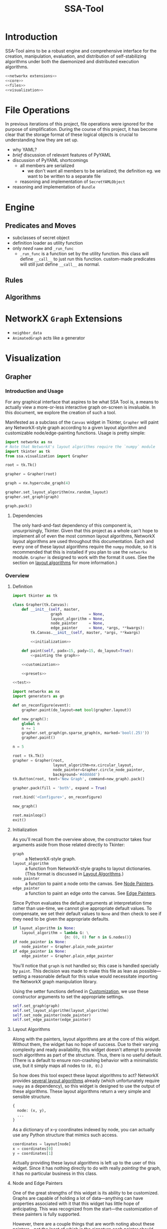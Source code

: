# -*- mode: org; encoding: utf-8 -*-
#+TITLE: SSA-Tool

#+PROPERTY: noweb tangle

* Introduction
SSA-Tool aims to be a robust engine and comprehensive interface for
the creation, manipulation, evaluation, and distribution of
self-stabilizing algorithms under both the daemonized and distributed
execution algorithms.
#+BEGIN_SRC python
  <<networkx extensions>>
  <<core>>
  <<files>>
  <<visualization>>
#+END_SRC
* File Operations
In previous iterations of this project, file operations were ignored
for the purpose of simplification.  During the course of this project,
it has become clear that the storage format of these logical objects
is crucial to understanding how they are set up.
- why YAML?
- /brief/ discussion of relevant features of PyYAML
- discussion of PyYAML shortcomings
  - all members are serialized
    - we don't want all members to be serialized; the definition
      eg. we want to be written to a separate file
  - reasoning and implementation of =SecretYAMLObject=
- reasoning and implementation of =Bundle=
* Engine
** Predicates and Moves
- subclasses of secret object
- definition loader as utility function
- only /need/ =name= and =_run_func=
  - =_run_func= is a function set by the utility function.  this class
    will define =__call__= to just run this function.  custom-made
    predicates will still just define =__call__= as normal.
** Rules
** Algorithms
* NetworkX =Graph= Extensions
- =neighbor_data=
- =AnimatedGraph= acts like a generator
* Visualization
** Grapher
*** Introduction and Usage
:PROPERTIES:
:ID:       B29429F4-F571-44D9-88EF-292A64E11412
:END:
For any graphical interface that aspires to be what SSA Tool is, a
means to actually view a more-or-less interactive graph on-screen is
invaluable.  In this document, we explore the creation of such a tool.

Manifested as a subclass of the =Canvas= widget in Tkinter, =Grapher=
will paint any NetworkX-style graph according to a given layout
algorithm and customizable node/edge-painting functions.  Usage is
pretty simple:
#+BEGIN_SRC python
  import networkx as nx
  # Note that NetworkX's layout algorithms require the `numpy` module
  import tkinter as tk
  from ssa.visualization import Grapher

  root = tk.Tk()

  grapher = Grapher(root)

  graph = nx.hypercube_graph(4)

  grapher.set_layout_algorithm(nx.random_layout)
  grapher.set_graph(graph)

  graph.pack()
#+END_SRC
**** Dependencies
The only hard-and-fast dependency of this component is,
unsurprisingly, Tkinter.  Given that this project as a whole can't
hope to implement all of even the most common layout algorithms,
NetworkX layout algorithms are used throughout this documentation.
Each and every one of these layout algorithms require the =numpy=
module, so it is recommended that this is installed if you plan to use
the =networkx= module.  =Grapher= is designed to work with the format
it uses.  (See the section on [[id:7DC6B787-4AE5-45FF-9D78-8ABE8FD3E38F][layout algorithms]] for more information.)
*** Overview
**** Definition
:PROPERTIES:
:ID:       E988954C-7EDC-4840-B0E3-865420731B22
:END:
#+BEGIN_SRC python :tangle "visualization.py"
  import tkinter as tk

  class Grapher(tk.Canvas):
      def __init__(self, master,
                   graph            = None,
                   layout_algorithm = None,
                   node_painter     = None,
                   edge_painter     = None, *args, **kwargs):
          tk.Canvas.__init__(self, master, *args, **kwargs)

          <<initialization>>

      def paint(self, padx=15, pady=15, do_layout=True):
          <<painting the graph>>

      <<customization>>

      <<presets>>

  <<test>>
#+END_SRC

#+BEGIN_SRC python :noweb-ref "test"
  import networkx as nx
  import generators as gn

  def on_reconfigure(event):
      grapher.paint(do_layout=not bool(grapher.layout))

  def new_graph():
      global n
      n += 1
      grapher.set_graph(gn.sparse_graph(n, marked='bool(.25)'))
      grapher.paint()

  n = 5

  root = tk.Tk()
  grapher = Grapher(root,
                    layout_algorithm=nx.circular_layout,
                    node_painter=Grapher.circle_node_painter,
                    background='#dddddd')
  tk.Button(root, text='New Graph', command=new_graph).pack()

  grapher.pack(fill = 'both', expand = True)

  root.bind('<Configure>', on_reconfigure)

  new_graph()

  root.mainloop()
  exit()
#+END_SRC

**** Initialization
:PROPERTIES:
:noweb-ref: initialization
:ID:       2B46B8B6-C886-4411-B1AA-52D9890240DA
:END:
As you'll recall from the overview above, the constructor takes four
arguments aside from those related directly to Tkinter:
- =graph= :: a NetworkX-style graph.
- =layout_algorithm= :: a function from NetworkX-style graphs to
     layout dictionaries.  (This format is discussed in [[id:7DC6B787-4AE5-45FF-9D78-8ABE8FD3E38F][Layout
     Algorithms]].)
- =node_painter= :: a function to paint a node onto the canvas.  See
                    [[id:839E1EA2-74A4-4EB1-A79A-54FA6E7A1A51][Node Painters]].
- =edge_painter= :: a function to paint an edge onto the canvas.  See
                    [[id:25FE8932-BFB7-4F36-AEF3-DA58C6634FBE][Edge Painters]].

Since Python evaluates the default arguments at interpretation time
rather than use-time, we cannot give appropriate default values.  To
compensate, we set their default values to =None= and then check to
see if they need to be given the appropriate defaults.
#+BEGIN_SRC python
  if layout_algorithm is None:
      layout_algorithm = lambda G: \
                         {n: (0, 0) for n in G.nodes()}
  if node_painter is None:
      node_painter = Grapher.plain_node_painter
  if edge_painter is None:
      edge_painter = Grapher.plain_edge_painter
#+END_SRC
You'll notice that =graph= is not handled so; this case is handled
specially by =paint=.  This decision was made to make this file as
lean as possible---setting a reasonable default for this value would
necessitate importing the NetworkX graph manipulation library.

Using the setter functions defined in [[id:E4FB92BE-FD81-4716-8B23-EA63352114F3][Customization]], we use these
constructor arguments to set the appropriate settings.
#+BEGIN_SRC python
  self.set_graph(graph)
  self.set_layout_algorithm(layout_algorithm)
  self.set_node_painter(node_painter)
  self.set_edge_painter(edge_painter)
#+END_SRC

**** Layout Algorithms
:PROPERTIES:
:ID:       7DC6B787-4AE5-45FF-9D78-8ABE8FD3E38F
:noweb-ref: nil
:END:
Along with the painters, layout algorithms are at the core of this
widget.  Without them, the widget has no hope of success.  Due to
their varying complexity and ready availability, this widget doesn't
attempt to provide such algorithms as part of the structure.  Thus,
there is no useful default.  (There is a default to ensure
non-crashing behavior with a minimalistic use, but it simply maps all
nodes to =(0, 0)=.)

So how does this tool expect these layout algorithms to act?  NetworkX
provides [[http://networkx.lanl.gov/reference/drawing.html#module-networkx.drawing.layout][several layout algorithms]] already (which unfortunately
require =numpy= as a dependency), so this widget is designed to use
the output of these algorithms.  These layout algorithms return a very
simple and sensible structure.
#+BEGIN_SRC python
  {
    node: (x, y),
    ...
  }
#+END_SRC
As a dictionary of x--y coordinates indexed by node, you can actually
use any Python structure that mimics such access.
#+BEGIN_SRC python
  coordinates = layout[node]
  x = coordinates[0]
  y = coordinates[1]
#+END_SRC

Actually providing these layout algorithms is left up to the user of
this widget.  Since it has nothing directly to do with really
/painting/ the graph, it has no particular business in this class.

**** Node and Edge Painters
:PROPERTIES:
:ID:       839E1EA2-74A4-4EB1-A79A-54FA6E7A1A51
:noweb-ref: nil
:END:
One of the great strengths of this widget is its ability to be
customized.  Graphs are capable of holding a lot of data---anything
can have properties associated with it that this widget has little
hope of anticipating.  This was recognized from the start---the
customization of these painters is fully supported.

However, there are a couple things that are worth noting about these
painters---not the least of which is the signature each painter should
have:
#+BEGIN_SRC python
  def my_node_painter(canvas, layout, graph, node):
      # paint the node onto the canvas
  def my_edge_painter(canvas, layout, graph, source, sink):
      # paint the edge onto the canvas
#+END_SRC
A lot of responsibility is given to these functions, and perhaps this
responsibility should be mitigated.  (See the [[id:DED5600A-3B04-4C03-BA79-76ECBB3001BB]['todo' item]] below.)

See the [[id:8F3C5154-5DD4-495C-BA63-475CF2047455][basic painters]] below to see full, minimal examples of this.  If
you're unfamiliar with NetworkX's ability to store node data, you
should check out [[id:59724273-7AA1-42B6-9880-B0DEB3261C07][the example of that below]] as well.

***** TODO Simplify Painting
:PROPERTIES:
:ID:       DED5600A-3B04-4C03-BA79-76ECBB3001BB
:END:
Right now, customized painting leaves a lot of responsibility to the
widget user.  It could potentially be simplified by returning a
dictionary of attributes to use instead and then using this to
interface directly with the canvas.

In any case, a separate function should provide this interface in
order to preserve the raw power of the existing behavior.

*** Painting the Graph
:PROPERTIES:
:noweb-ref: painting the graph
:END:
**** Preliminary Checks
:PROPERTIES:
:ID:       0E9E8D58-0736-403D-A22D-58C5FA0BE1F1
:END:
Before we proceed, we need to see if we have everything we need to
paint the graph.  There are two basic components that we need to
actually paint the graph.  If we have no =graph= to paint, well,
hopefully the problem here is obvious.  If we must lay out the graph
and have no =layout_algorithm=, then we have no way of determining the
positions of a given node within a graph.  The same applies if we must
/not/ lay out the graph and have no existing positions to use.  We do
some very simple (and incomprehensive) preliminary checks to avoid
running into problems down the line.
#+BEGIN_SRC python
  if self.graph is None:
      raise Exception('No graph specified.')
  if do_layout and self.layout_algorithm is None:
      raise Exception('No layout algorithm specified.')
  if not do_layout and self.layout is None:
      raise Exception('Re-layout prohibited and no existing layout in place.')
#+END_SRC

Additionally, =layout_algorithm= must be a function (or at least,
Pythonically speaking, /act/ like one).  We further check to see if
the member is callable as a function.
#+BEGIN_SRC python
  if not callable(self.layout_algorithm):
      raise Exception('Layout algorithm must be callable.')
#+END_SRC

**** Preparing to Paint
:PROPERTIES:
:ID:       DFADA623-F79E-40F5-9A2D-C8953019D8DB
:END:
To paint a clear picture, we first must remove all of the objects that
we've (potentially) already painted.  We can delete all of these like
as below.
#+BEGIN_SRC python
  self.delete(tk.ALL)
#+END_SRC

To get the node layout, there are actually a few steps we have to
take.  Before we do anything, we need to determine the current
dimensions of the widget.
#+BEGIN_SRC python
  wd = self.winfo_width()
  dp = self.winfo_height()
#+END_SRC
(Note that =wd= and =dp= are abbreviation for width and depth.)

If we were asked to recalculate the layout (the default), then we
reset =layout= to the results of a fresh run of the
=layout_algorithm= on =graph=.  Using =wd= and =dp= calculated above,
we then normalize =layout= to account for the current dimensions of
the width, using =padx= and =pady= appropriately.
#+BEGIN_SRC python
  if do_layout:
      self.layout = self.layout_algorithm(self.graph)

  normalized_layout = {node: (self.layout[node][0] * (wd - 2*padx) + padx,
                              self.layout[node][1] * (dp - 2*pady) + pady)
                       for node in self.layout}
#+END_SRC
Do recall that =layout= is kept as a dictionary from nodes to
coordinate pairs =(x, y)= where both /x/ and /y/ are kept in the range
[0, 1].  These values indicate their relative positions on the canvas;
=0= indicates the far left (or top) where =1= indicates the far right
(or bottom).  These values are scaled to the current width and depth
of the widget while with the padding specified by =padx= and =pady=.

***** TODO Zooming
It would be nice to have the ability to zoom.  Subclass, subclass,
subclass!
**** Painting
:PROPERTIES:
:ID:       3CFCD2FB-8B82-4F0E-95E6-83B687ABB24E
:END:
#+BEGIN_SRC python
  for edge in self.graph.edges():
      self.paint_edge(normalized_layout, self.graph, *edge)
  for node in self.graph.nodes():
      self.paint_node(normalized_layout, self.graph, node)
#+END_SRC
*** Customization
:PROPERTIES:
:noweb-ref: customization
:ID:       E4FB92BE-FD81-4716-8B23-EA63352114F3
:END:
**** Graph
:PROPERTIES:
:ID:       FCAD87CF-8016-4644-8EA6-D09FDE35F1A7
:END:
#+BEGIN_SRC python
  def set_graph(self, graph):
      """Ensures `graph` is in the appropriate format and stores it"""
      self.graph = graph
#+END_SRC

**** Layout Algorithm
:PROPERTIES:
:ID:       DF682122-82C5-4DFD-8E7B-EEAD63B72FB2
:END:
#+BEGIN_SRC python
  def set_layout_algorithm(self, layout_algorithm):
      assert callable(layout_algorithm)
      self.layout_algorithm = layout_algorithm
#+END_SRC

**** Node Painting
:PROPERTIES:
:ID:       C148017D-374D-4788-9E7B-812D85B5636F
:END:
#+BEGIN_SRC python
  def set_node_painter(self, node_painter):
      self.paint_node = lambda layout, graph, node: \
                        node_painter(self, layout, graph, node)
#+END_SRC
When creating functions that are generally useful (say, [[id:0B00DABF-26A1-49CC-A37C-5E011BAE4BB4][a circle with
variable radius]]), you have to create them as functions that take these
variable values (e.g. =radius=) and returns a function that uses these
values.

**** Edge Painting
:PROPERTIES:
:ID:       B4859C46-99B6-47A4-ABC2-E0A6CDA78A0F
:END:
#+BEGIN_SRC python
  def set_edge_painter(self, edge_painter):
      self.paint_edge = lambda layout, graph, source, sink: \
                        edge_painter(self, layout, graph, source, sink)
#+END_SRC
*** Presets
:PROPERTIES:
:noweb-ref: presets
:END:
**** Plain
:PROPERTIES:
:ID:       8F3C5154-5DD4-495C-BA63-475CF2047455
:END:
You can refer to the following as minimal examples for how to define
these functions.  As simple as they are, they are of limited practical
use.

The following function simply draws the string representation of the
node at the position specified by =layout=.
#+BEGIN_SRC python
  @staticmethod
  def plain_node_painter(canvas, layout, graph, node):
      canvas.create_text((layout[node][0], layout[node][1]), text=str(node))
#+END_SRC

The following function draws an edge from =source= to =sink=.
#+BEGIN_SRC python
  @staticmethod
  def plain_edge_painter(canvas, layout, graph, source, sink):
      canvas.create_line(layout[source][0],    layout[source][1],
                         layout[sink]  [0],    layout[sink]  [1],
                         width=1.0)
#+END_SRC

**** Circle
:PROPERTIES:
:ID:       0B00DABF-26A1-49CC-A37C-5E011BAE4BB4
:END:
The following node painter will draw a node as a white circle with
black text.  This text is simply the string representation of the
given =node=.
#+BEGIN_SRC python
  @staticmethod
  def circle_node_painter(canvas, layout, graph, node):
      r = 10
      x = layout[node][0]
      y = layout[node][1]
      canvas.create_oval((x-r, y-r, x+r, y+r), fill='white', tags='node')
      canvas.create_text((x, y), text=str(node), tags='node')
#+END_SRC

**** TODO Rectangle
This option is yet to be implemented.

*** Full Example
:PROPERTIES:
:ID:       59724273-7AA1-42B6-9880-B0DEB3261C07
:END:
#+BEGIN_SRC python :tangle "example.py" :noweb-ref nil
  import networkx   as nx
  import generators as gen

  from ssa.visualization import Grapher

  def new_graph():
      gen.reset_basic_node_counter()
      grapher.set_graph(gen.sparse_graph(10, marked='bool(.5)'))
      grapher.paint()

  def marked_node_painter(canvas, layout, graph, node):
          r = 10
          x = layout[node][0]
          y = layout[node][1]
          canvas.create_oval((x-r, y-r, x+r, y+r),
                             fill='black' if graph.node[node]['marked'] else 'white',
                             tags='node')
          canvas.create_text((x, y), text=str(node),
                             fill='white' if graph.node[node]['marked'] else 'black',
                             tags='node')

  root = tk.Tk()

  root.title('Graph Painter 4000')

  grapher = Grapher(root, width=400, height=300, background='gray')
  grapher.pack()
  grapher.set_layout_algorithm(nx.circular_layout)
  grapher.set_node_painter(marked_node_painter)

  new_graph()

  tk.Button(root, text='New Graph', command=new_graph).pack()
#+END_SRC
*** TODO Draggable nodes
Since the canvas is just a collection of items, we can add event
handlers for all nodes via the use of tags.  As good as layout
algorithms are, everybody likes their own setup.

In order to keep class as simple as possible, perhaps this should be
implemented in a separate subclass.  Given that Python supports
multiple inheritance (to a point; there are of course
obvious language-agnostic concerns), we could then just combine this
with the animated subclass.
*** TODO Postscript Export
We can leverage =tk.Canvas.postscript= to support Postscript export.
This would perhaps be very valuable to TeX export.
** Animation
We now have a means of drawing a graph on-screen in an easy-to-use
Tkinter widget.  We can paint the graph, change the graph, and repaint
it effortlessly.  While it is straightforward to do this, it can get
repetitive.  In their essence, self-stabilizing algorithms operate on
graphs and change them /continuously/; to see this change, this
paint--repaint sequence must be executed over and over again while
going at a slow enough pace to actually /see/ the change.  Clearly,
there is enough functionality here to encapsulate it in a separate
=GraphAnimator= class as a subclass of =Grapher=.

The primary thought behind this implementation stems from the natural
sequence of steps that a self-stabilizing algorithm---or, in fairness,
/any/ animation---produces.  =GraphAnimator= uses the paradigm of
stop-motion animation by storing a queue of graphs (or as we shall
see, a much more compact queue of changes deltas) and painting them
one after another at specified intervals.

*** Definition
:PROPERTIES:
:ID:       02B822BC-5430-443F-8C02-08C8154CCD18
:END:
We subclass =Grapher= and a single instance variable:
- =interval= :: the time, in seconds, between steps of the animation
To separate the functionality into the logical concept of an 'animated
graph' and a 'graph animator', we will be creating two classes
- =AnimatedGraph= :: a new class that operates on a NetworkX graph and
     provides logic to generate successive graphs through a series of
     deltas.
- =GraphAnimator= :: a subclass of =Grapher= to display objects of
     type =AnimatedGraph=
We then define logic for queueing these steps and then finally logic
for performing the actual animation.
#+BEGIN_SRC python :tangle "visualization.py"
  import threading
  import collections

  class GraphAnimator(Grapher):
      def __init__(self, master, interval=1, *args, **kwargs):
          Grapher.__init__(self, master, *args, **kwargs)
          self.interval = interval

      <<queueing graphs>>
      <<animating>>
#+END_SRC

*** Queueing Data for Animation
:PROPERTIES:
:noweb-ref: queueing graphs
:END:
#+BEGIN_SRC python
  def load(self, queue):
      self.queue.extend(queue)
#+END_SRC
  
#+BEGIN_SRC python
  def isdelta(self, change):
      return isinstance(change, dict) and 'new node' in change
#+END_SRC
  
#+BEGIN_SRC python
  def _queue_next_graph(self):
      change = self.queue.popleft()
      if self.isdelta(change):
          <<modify graph>>
      else:
          self.set_graph(change)
#+END_SRC

#+BEGIN_SRC python :noweb-ref "modify graph"
  node = change['new node'][0]
  data = change['new node'][1]
  for key, value in data.keys(), data.values():
      self.graph[node][key] = value
#+END_SRC

*** Drawing the Animation
:PROPERTIES:
:noweb-ref: animating
:END:
Just as you test the quality of the brakes before the power of an
engine, we define a flag and setter for stopping the animation.
#+BEGIN_SRC python
  def stop(self):
      self.should_stop = True
#+END_SRC
  
By using the =Timer= class from the =threading= module, we daisy-chain
the painting of next graphs.  Since =_queue_next_graph= is a
relatively expensive step, we queue the next step to start before we
calculate the next graph.
#+BEGIN_SRC python
  def start(self):
      if not self.should_stop:
          self.paint(self.next_graph, do_layout=False)
          threading.Timer(self.interval, self.start, [self]).start()
          self._queue_next_graph()
#+END_SRC
Queueing the next frame before calculating it /does/ introduce a race
condition!  It is possible that the animator could skip a frame---or
worse, show a partially updated graph---if
- the interpreter is extraordinarily slow,
- there are many properties to each node in the graph, or
- the update interval is extremely short.
This arises because =next_graph= is altered in-place in
=_queue_next_graph= /during/ the countdown for the next frame.  If
this countdown finishes before =next_graph= is ready it will /still be
painted/, it just may be incorrect.

It would seem that this risk is inherent in multi-threading this
solution and the risk could be avoided by single-threading.  However,
this has other consequences that are unacceptable.  The naïve
single-threaded approach would look similar to the following:
#+BEGIN_SRC python :tangle nil :noweb-ref nil
  while not self.should_stop:
      self.paint(do_layout=False)
      self._queue_next_graph()
#+END_SRC
